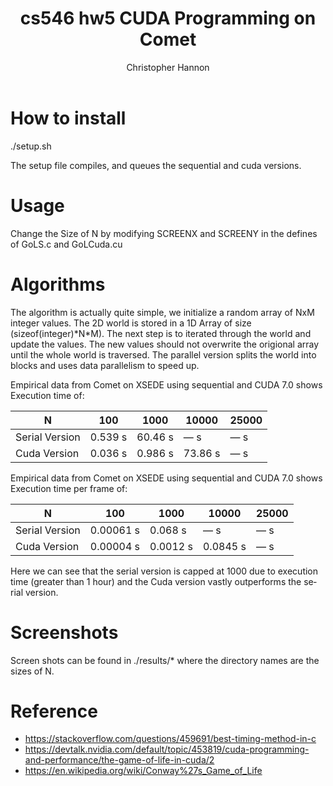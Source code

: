 #+TITLE: cs546 hw5 CUDA Programming on Comet
#+AUTHOR: Christopher Hannon
#+EMAIL: channon@iit.edu 
#+OPTIONS: H:2 num:nil toc:nil \n:nil @:t ::t |:t ^:{} _:{} *:t TeX:t LaTeX:t
#+STARTUP: showall
#+LANGUAGE:  en
#+EXPORT_SELECT_TAGS: export
#+EXPORT_EXCLUDE_TAGS: noexport
#+INFOJS_OPT: view:showall toc:t ltoc:t mouse:underline path:http://orgmode.org/org-info.js
#+HTML_HEAD: <link rel="stylesheet" type="text/css" href="../css/notebook.css" />

* How to install
./setup.sh 

The setup file compiles, and queues the sequential and cuda versions.

* Usage
Change the Size of N by modifying SCREENX and SCREENY in the defines of GoLS.c and GoLCuda.cu

* Algorithms
The algorithm is actually quite simple, we initialize a random array of NxM integer values. 
 The 2D world is stored in a 1D Array of size (sizeof(integer)*N*M). The next step is to iterated through the world and update the values.
 The new values should not overwrite the origional array until the whole world is traversed. 
 The parallel version splits the world into blocks and uses data parallelism to speed up.


Empirical data from Comet on XSEDE using sequential and CUDA 7.0 shows Execution time of:
| N              | 100     | 1000    | 10000   | 25000 |
|----------------+---------+---------+---------+-------|
| Serial Version | 0.539 s | 60.46 s | --- s   | --- s |
| Cuda Version   | 0.036 s | 0.986 s | 73.86 s | --- s |


Empirical data from Comet on XSEDE using sequential and CUDA 7.0 shows Execution time per frame of:
| N              | 100       | 1000     | 10000    | 25000  |
|----------------+-----------+----------+----------+-------|
| Serial Version | 0.00061 s | 0.068 s  | --- s    | --- s |
| Cuda Version   | 0.00004 s | 0.0012 s | 0.0845 s | --- s |

Here we can see that the serial version is capped at 1000 due to execution time (greater than 1 hour) and the Cuda version vastly outperforms the serial version.

* Screenshots
  Screen shots can be found in ./results/* where the directory names are the sizes of N.

* Reference
  -  https://stackoverflow.com/questions/459691/best-timing-method-in-c
  -  https://devtalk.nvidia.com/default/topic/453819/cuda-programming-and-performance/the-game-of-life-in-cuda/2
  -  https://en.wikipedia.org/wiki/Conway%27s_Game_of_Life


